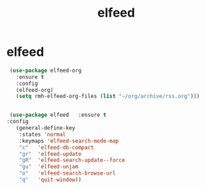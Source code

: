 #+TITLE: elfeed

* elfeed

  #+BEGIN_SRC emacs-lisp
 (use-package elfeed-org
   :ensure t
   :config
   (elfeed-org)
   (setq rmh-elfeed-org-files (list "~/org/archive/rss.org")))


 (use-package elfeed   :ensure t
:config
   (general-define-key
    :states 'normal
    :keymaps 'elfeed-search-mode-map
    "c"   'elfeed-db-compact
    "gr"  'elfeed-update
    "gR"  'elfeed-search-update--force
    "gu"  'elfeed-unjam
    "o"   'elfeed-search-browse-url
    "q"   'quit-window))


  #+End_src
